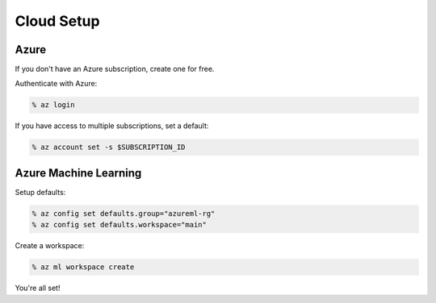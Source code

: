 Cloud Setup
===========

Azure
-----

If you don't have an Azure subscription, create one for free.

Authenticate with Azure:

.. code-block:: console

    % az login

If you have access to multiple subscriptions, set a default:

.. code-block:: console

    % az account set -s $SUBSCRIPTION_ID

Azure Machine Learning
----------------------

Setup defaults:

.. code-block:: console

    % az config set defaults.group="azureml-rg"
    % az config set defaults.workspace="main"

Create a workspace:

.. code-block:: console

    % az ml workspace create

You're all set! 
